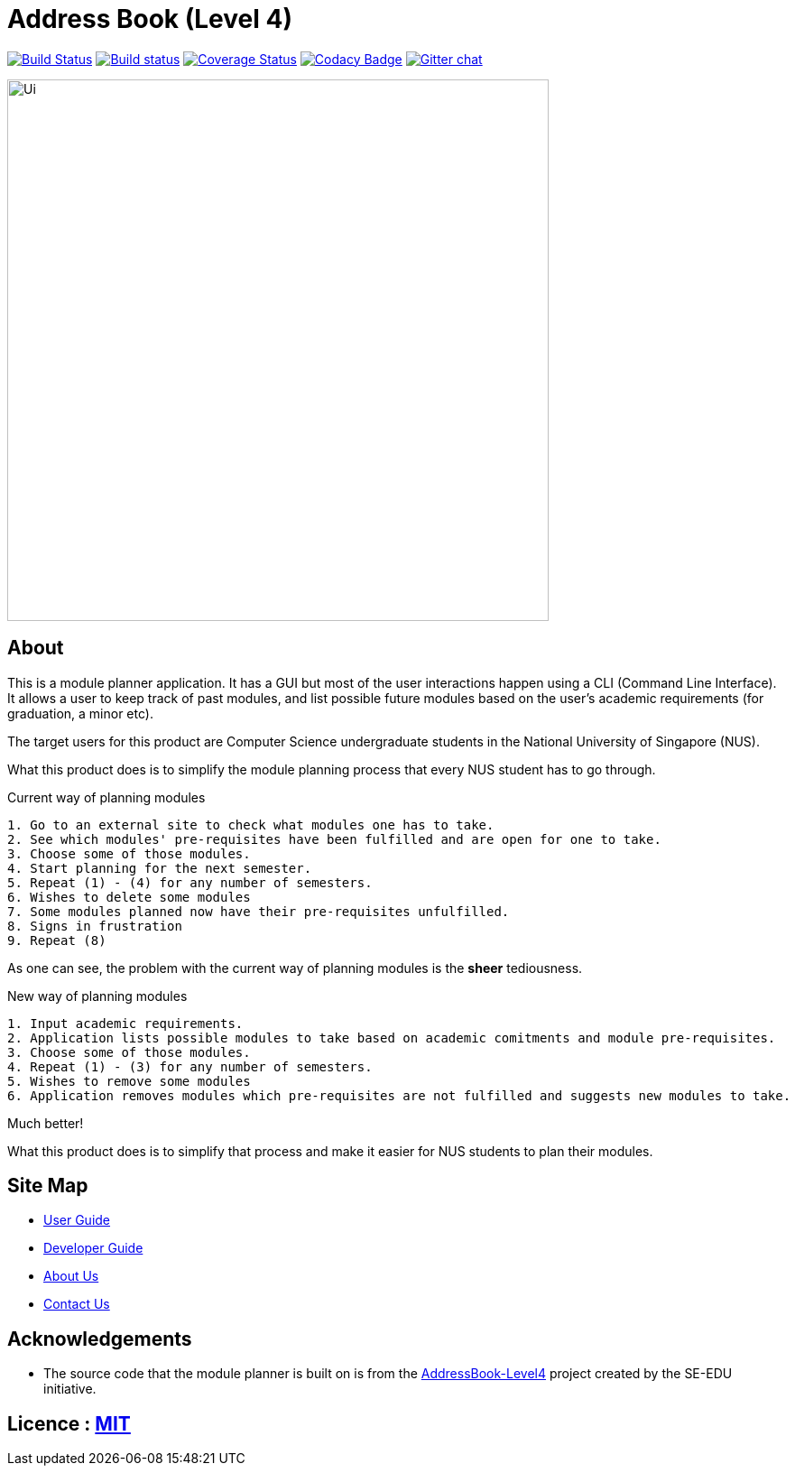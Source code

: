 = Address Book (Level 4)
ifdef::env-github,env-browser[:relfileprefix: docs/]

https://travis-ci.org/se-edu/addressbook-level4[image:https://travis-ci.org/se-edu/addressbook-level4.svg?branch=master[Build Status]]
https://ci.appveyor.com/project/damithc/addressbook-level4[image:https://ci.appveyor.com/api/projects/status/3boko2x2vr5cc3w2?svg=true[Build status]]
https://coveralls.io/github/se-edu/addressbook-level4?branch=master[image:https://coveralls.io/repos/github/se-edu/addressbook-level4/badge.svg?branch=master[Coverage Status]]
https://www.codacy.com/app/damith/addressbook-level4?utm_source=github.com&utm_medium=referral&utm_content=se-edu/addressbook-level4&utm_campaign=Badge_Grade[image:https://api.codacy.com/project/badge/Grade/fc0b7775cf7f4fdeaf08776f3d8e364a[Codacy Badge]]
https://gitter.im/se-edu/Lobby[image:https://badges.gitter.im/se-edu/Lobby.svg[Gitter chat]]

ifdef::env-github[]
image::docs/images/Ui.png[width="600"]
endif::[]

ifndef::env-github[]
image::images/Ui.png[width="600"]
endif::[]

== About

This is a module planner application.
It has a GUI but most of the user interactions happen using a CLI (Command Line Interface).
It allows a user to keep track of past modules, and list possible future modules based
on the user’s academic requirements (for graduation, a minor etc).

The target users for this product are Computer Science undergraduate students
in the National University of Singapore (NUS).

What this product does is to simplify the module planning process that every NUS student has to go through.

.Current way of planning modules
----
1. Go to an external site to check what modules one has to take.
2. See which modules' pre-requisites have been fulfilled and are open for one to take.
3. Choose some of those modules.
4. Start planning for the next semester.
5. Repeat (1) - (4) for any number of semesters.
6. Wishes to delete some modules
7. Some modules planned now have their pre-requisites unfulfilled.
8. Signs in frustration
9. Repeat (8)
----

As one can see, the problem with the current way of planning modules is the *sheer* tediousness.

.New way of planning modules
----
1. Input academic requirements.
2. Application lists possible modules to take based on academic comitments and module pre-requisites.
3. Choose some of those modules.
4. Repeat (1) - (3) for any number of semesters.
5. Wishes to remove some modules
6. Application removes modules which pre-requisites are not fulfilled and suggests new modules to take.
----

Much better!

What this product does is to simplify that process and make it easier for NUS students to plan their modules.


== Site Map

* <<UserGuide#, User Guide>>
* <<DeveloperGuide#, Developer Guide>>
* <<AboutUs#, About Us>>
* <<ContactUs#, Contact Us>>

== Acknowledgements

* The source code that the module planner is built on is from the
  https://github.com/se-edu/addressbook-level4.git[AddressBook-Level4] project
  created by the SE-EDU initiative.

== Licence : link:LICENSE[MIT]
